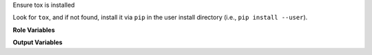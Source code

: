 Ensure tox is installed

Look for ``tox``, and if not found, install it via ``pip`` in the user
install directory (i.e., ``pip install --user``).

**Role Variables**

.. zuul:rolevar:: tox_prefer_python2
   :default: ``false``

   If tox is not detected, prefer to install tox inside Python 2
   instead of Python 3.

   If set,
   :zuul:rolevar:`ensure-pip.ensure_pip_from_packages_with_python2`
   will be automatically set to `True` to enable a Python 2
   installation of `pip`.

**Output Variables**

.. zuul:rolevar:: tox_executable
   :default: ``tox``

   After running this role, ``tox_executable`` will be set as the path
   to a valid ``tox``.

   At role runtime, look for an existing ``tox`` at this specific
   path.  Note the default (``tox``) effectively means to find tox in
   the current ``$PATH``.  For example, if your base image
   pre-installs tox in an out-of-path environment, set this so the
   role does not attempt to install the user version.
